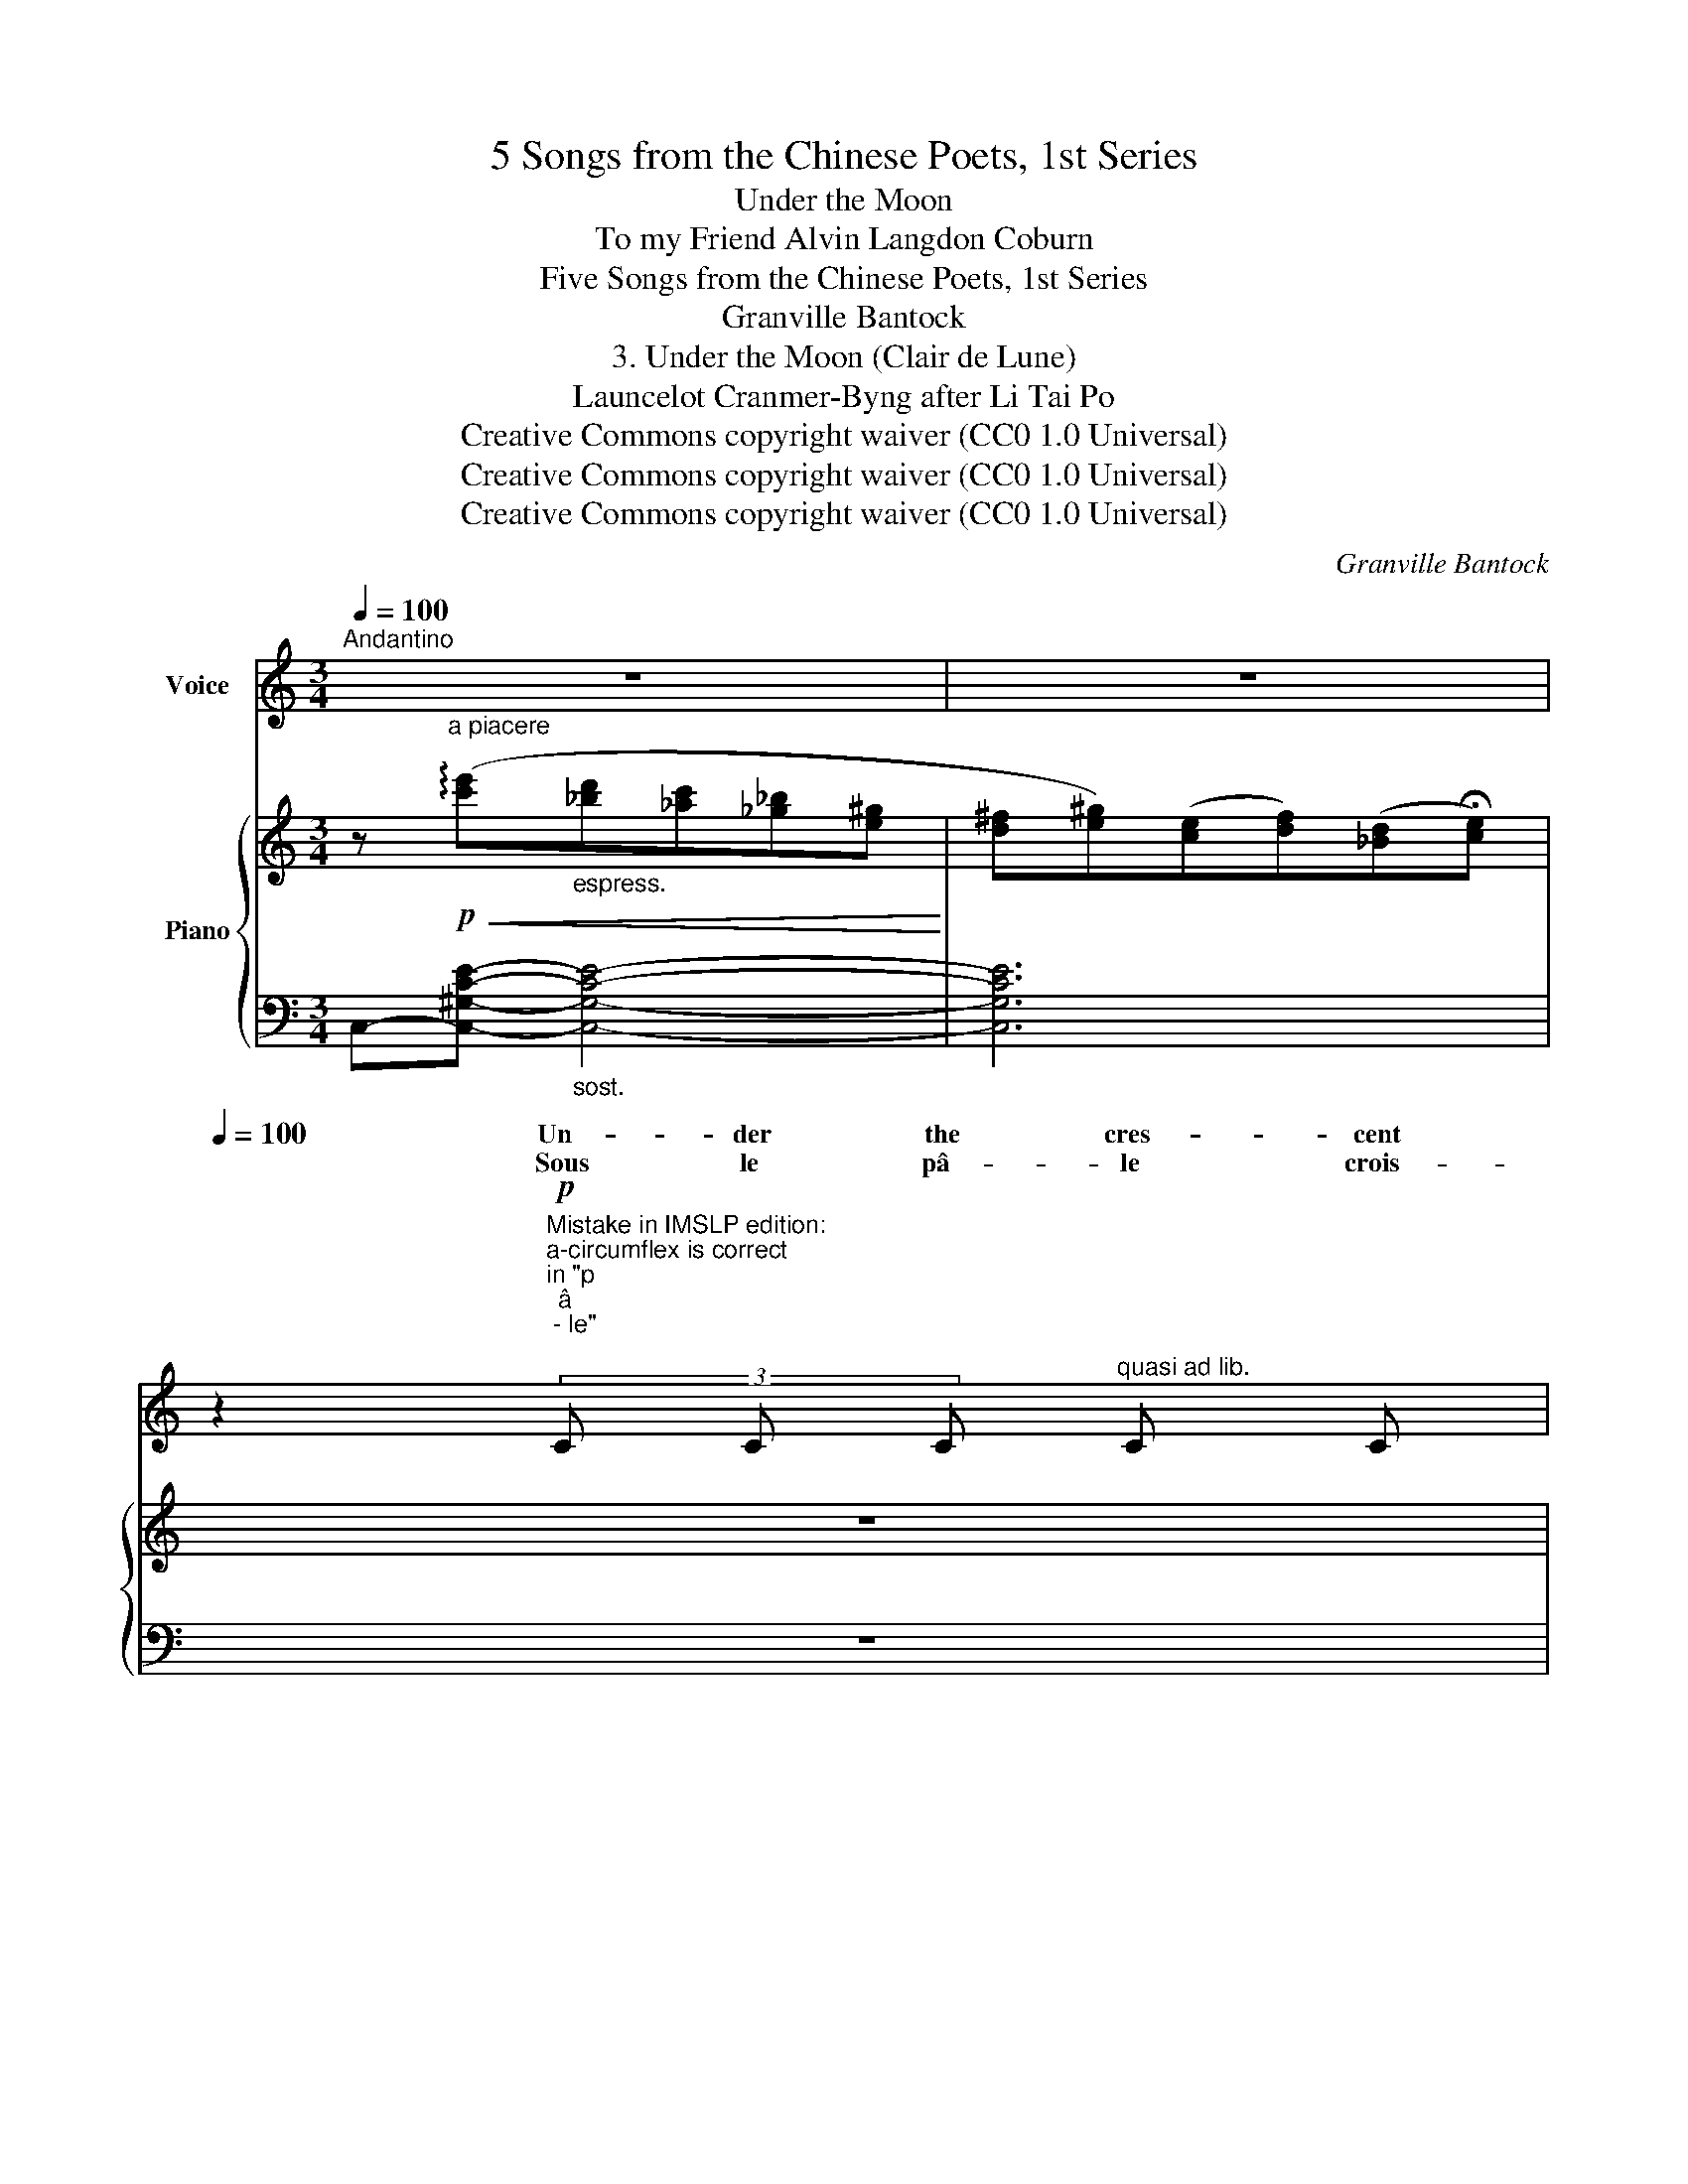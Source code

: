 X:1
T:5 Songs from the Chinese Poets, 1st Series
T:Under the Moon
T:To my Friend Alvin Langdon Coburn 
T:Five Songs from the Chinese Poets, 1st Series
T:Granville Bantock
T:3. Under the Moon (Clair de Lune) 
T:Launcelot Cranmer-Byng after Li Tai Po 
T:Creative Commons copyright waiver (CC0 1.0 Universal)
T:Creative Commons copyright waiver (CC0 1.0 Universal)
T:Creative Commons copyright waiver (CC0 1.0 Universal)
C:Granville Bantock
Z:Li Tai Po
Z:Creative Commons copyright waiver (CC0 1.0 Universal)
%%score ( 1 2 ) { ( 3 6 ) | ( 4 5 ) }
L:1/8
Q:1/4=100
M:3/4
K:C
V:1 treble nm="Voice"
V:2 treble 
V:3 treble nm="Piano"
V:6 treble 
V:4 bass 
V:5 bass 
V:1
"^Andantino" z6 |[Q:1/4=96] z6[Q:1/4=88][Q:1/4=80] | %2
w: ||
w: ||
[Q:1/4=100] z2"^Mistake in IMSLP edition:\na-circumflex is correct\nin \"p\nâ\n - le\"\n"!p! (3C C C"^quasi ad lib." C C | %3
w: Un- der the cres- cent|
w: Sous le pâ- le crois-|
"^Note to transcriber:\nFor the French lyrics we follow the standard\nof starting a new system with a dash when the\nword starts on the previous system. (See mm7-8)\n" C4 D2 | %4
w: moon’s faint|
w: \- sant de|
"^sost." E6- |!<(! E2- E E!<)! (3E E E |!>(! E3 E E!>)! E | %7
w: glow|_ _ The wash- er- man’s|bat re- sounds a-|
w: lu-|ne, _ S’en- tend le bat-|toir du la- van-|
"^Not to transcriber:\nFor English lyrics we follow the IMSLP\nversion's method of hyphenating words\nthat continue on the next system\n" D4- D z | %8
w: \- far _|
w: \- dier, _|
"^accel."[Q:1/4=104] z6[Q:1/4=108][Q:1/4=112] | %9
w: |
w: |
[Q:1/4=116] z2[Q:1/4=120] z2"^Tempo IO."!p! (3z G G | ^F4 D2 | _B4 B2 |"^dolciss." _B6- | %13
w: And the|au- tumn|breeze sighs|ten-|
w: Et l’au-|\- tom- ne|pleu- re|ten-|
[Q:1/4=96] (3B c _A z2 z2 |"^poco accel." z6[Q:1/4=104][Q:1/4=108][Q:1/4=112] |[Q:1/4=116] z6 | %16
w: * der- ly.|||
w: * dre- ment.|||
"^Largamente."[Q:1/4=104] z2!mf!!<(! d2 _B2!<)! |!>(! =B3 B G2!>)! | z2!<(! =c2 ^G2!<)! | %19
w: But my|heart has gone|to the|
w: Mais mon|coeur s’en- fuit|vers les|
!>(! A3 A F2!>)! |[Q:1/4=102] z2 z!mp! D D D | E4 (3E E E | C4!<(!"^cresc." C2 | D4-!<)! D z | %24
w: Tar- tar war,|To bleak Kan-|suh _ and the|steppes of|snow, _|
w: camps tar- ta|Le noir Kan-|suh, _ les dé-|serts de|nei- ge,|
!f!"^Allargando" e2[Q:1/4=102] (dc) (_B^G) |[Q:1/4=98]!>(! (^F2 ^G2) E2!>)! | %26
w: Cal- ling _ my _|lov- * ver|
w: Sou- pi- * rant *|a- * près|
[Q:1/4=94]!>(! ^F2 D2!>)!!p! E2- |[Q:1/4=80] E z z2 !fermata!z2 |] %28
w: back to me.|_|
w: l’a- mou- reux.|_|
V:2
 x6 | x6 | x6 | x6 | x6 | x6 | x6 | x6 | x6 | x6 | x6 | x6 | x6 | x6 | x6 | x6 | x6 | x6 | x6 | %19
w: |||||||||||||||||||
w: |||||||||||||||||||
 x4 F F | x6 | x6 | x6 | x6 | x6 | x6 | x6 | x6 |] %28
w: |||||||||
w: * \-  res|||||||||
V:3
 z"^a piacere"!p!!<(! (!arpeggio![c'e']"_espress."[_bd'][_ac'][_g_b][e^g]!<)! | %1
 [d^f][e^g])([ce][df])([_Bd]!fermata![ce]) | z6 | z6 | z!p! ([CE]2 [CE]2 [CE]- | %5
 [CE] [CE]2 [CE]2 [CE]- | [CE])"_dim." ([DE]2 [DE]2 [DE]- | [DE] [DE]2 [DE]2 [DE]) | %8
!ppp!!>(![I:staff +1] (6:4:6(^C/F/A/[I:staff -1]=B/_e/g/)[I:staff +1] (6:4:6(=B,/_E/G/[I:staff -1]^c/f/a/)[I:staff +1] (6:4:6(^C/F/A/[I:staff -1]B/_e/g/) | %9
[I:staff +1] (6:4:6(B,/_E/G/[I:staff -1]^c/f/a/)[I:staff +1] (6:4:6(^c/f/a/"_morendo"[I:staff -1]b/_e'/!fermata!g'/)!>)! z2 | %10
 z!pp! ([D^F]2 [DF]2 [DF]- | [DF] [D^F]2 [DF]2 [DF]- | [DF])"_dim." ([E^F]2 [EF]2 [EF]- | %13
 [EF]!>(! [E^F]2 [EF]2!>)! [EF]) | %14
!ppp!!>(![I:staff +1] (6:4:6(_E/G/=B/[I:staff -1]_e/g/=b/)[I:staff +1] (6:4:6(D/^F/_B/[I:staff -1]d/^f/_b/)[I:staff +1] (6:4:6(_E/G/=B/[I:staff -1]_e/g/=b/)!>)! | %15
!pp![I:staff +1] (6:4:6(=E/^G/=c/!<(!"_cresc."[I:staff -1]=e/^g/!fermata!=c'/) z2[I:staff +1] (6:4:6(=F/A/^c/[I:staff -1]=f/a/^c'/)!<)! | %16
!p! ([d^f_bd']6 | [=B_eg=b]6 | [^Gc=e^g]6 | [A^c=f]6) |!p! ([D^F_Bd]6 | [E^G=ce]6 | %22
"_cresc." [CE^Gc]6 |!<(! [D^F_Bd]6)!<)! | ([ce]2 [_Bd][_Ac] [_G_B][E^G]) | %25
 ([D^F]2"_dim." [E^G]2) ([CE]2 |!>(! [D^F]2) ([_B,D]2!>)! [CE]2) | z2!pp! !fermata![^F_Bd]4 |] %28
V:4
 C,-[C,^G,CE]-"_sost." [C,G,CE]4- | [C,G,CE]6 | z6 | z6 | z2 (_A,2"_espress." E,2 | %5
 C,2 _A,,2 E,,2) | z2"_sost." z2 (_A,2- | _A,2 _B,2 C2) |[K:treble] x6 | x2 x!ped! x!ped-up! x2 | %10
[K:bass] z2 (_B,2"_espress." ^F,2 | D,2 _B,,2 ^F,,2) |!ped! z2 z2 (_B,2-!ped-up! | %13
!ped! B,2 C2 D2)!ped-up! |[K:treble] x6 | x6 | %16
[K:bass]!ped! .[D,,D,] ([^F,_B,D]2 [F,B,D]2 [F,B,D])!ped-up! | %17
!ped! .[_E,,_E,] ([G,=B,_E]2 [G,B,E]2 [G,B,E])!ped-up! | %18
!ped! .[=E,,=E,] ([^G,C=E]2 [G,CE]2 [G,CE])!ped-up! | %19
!ped! .[=F,,=F,] ([A,^C=F]2 [A,CF]2 [A,CF])!ped-up! | z2 ([_B,,_B,]2 [^F,,^F,]2 | %21
 [D,,D,]2 [_B,,,_B,,]2 [^F,,,^F,,]2) | z2 ([^G,,^G,]2 [E,,E,]2 | %23
 [C,,C,]2 [^G,,,^G,,]2 [E,,,E,,]2) |!f! [C,,,C,,]6- | [C,,,C,,]6- | [C,,,C,,]6- | %27
!p! !fermata![C,E,]6 |] %28
V:5
 x6 | x6 | x6 | x6 | x6 | x6 | z2 ([_B,,,_B,,]4 | [E,,,E,,]4-) [E,,,E,,] z |[K:treble] x6 | x6 | %10
[K:bass] x6 | x6 | z2 ([=C,,=C,]4 | [^F,,,^F,,]4- [F,,,F,,]) z |[K:treble] x6 | x6 |[K:bass] x6 | %17
 x6 | x6 | x6 | x6 | x6 | x6 | x6 | x6 | x6 | x6 | !fermata![C,,,C,,]6 |] %28
V:6
 x6 | x6 | x6 | x6 | x6 | x6 | x6 | x6 | x6 | x6 | x6 | x6 | x6 | x6 | x6 | x6 | x6 | x6 | x6 | %19
 x6 | x6 | x6 | x6 | x6 | !>!E2 !>!D2 !>!C2 |[I:staff +1] !>!_B,4 !>!_A,2- | A,2 !>!^F,4 | %27
 x2[I:staff -1] !fermata![_A,C]4 |] %28

